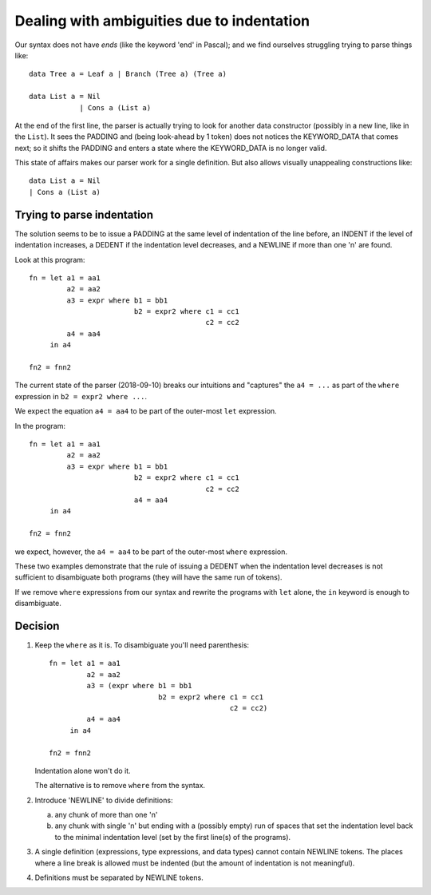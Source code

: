 .. _indentation:

=============================================
 Dealing with ambiguities due to indentation
=============================================

Our syntax does not have *ends* (like the keyword 'end' in Pascal); and we
find ourselves struggling trying to parse things like::

     data Tree a = Leaf a | Branch (Tree a) (Tree a)

     data List a = Nil
                 | Cons a (List a)

At the end of the first line, the parser is actually trying to look for
another data constructor (possibly in a new line, like in the ``List``).  It
sees the PADDING and (being look-ahead by 1 token) does not notices the
KEYWORD_DATA that comes next; so it shifts the PADDING and enters a state
where the KEYWORD_DATA is no longer valid.

This state of affairs makes our parser work for a single definition.  But also
allows visually unappealing constructions like::

    data List a = Nil
    | Cons a (List a)


Trying to parse indentation
===========================

The solution seems to be to issue a PADDING at the same level of indentation
of the line before, an INDENT if the level of indentation increases, a DEDENT
if the indentation level decreases, and a NEWLINE if more than one '\n' are
found.

Look at this program::

   fn = let a1 = aa1
            a2 = aa2
            a3 = expr where b1 = bb1
                            b2 = expr2 where c1 = cc1
                                             c2 = cc2
            a4 = aa4
        in a4

   fn2 = fnn2

The current state of the parser (2018-09-10) breaks our intuitions and
"captures" the ``a4 = ...`` as part of the ``where`` expression in ``b2 =
expr2 where ...``.

We expect the equation ``a4 = aa4`` to be part of the outer-most ``let``
expression.

In the program::

   fn = let a1 = aa1
            a2 = aa2
            a3 = expr where b1 = bb1
                            b2 = expr2 where c1 = cc1
                                             c2 = cc2
                            a4 = aa4
        in a4

   fn2 = fnn2

we expect, however, the ``a4 = aa4`` to be part of the outer-most ``where``
expression.

These two examples demonstrate that the rule of issuing a DEDENT when the
indentation level decreases is not sufficient to disambiguate both programs
(they will have the same run of tokens).

If we remove ``where`` expressions from our syntax and rewrite the programs
with ``let`` alone, the ``in`` keyword is enough to disambiguate.


Decision
========

1) Keep the ``where`` as it is.   To disambiguate you'll need parenthesis::

     fn = let a1 = aa1
              a2 = aa2
              a3 = (expr where b1 = bb1
                               b2 = expr2 where c1 = cc1
                                                c2 = cc2)
              a4 = aa4
          in a4

     fn2 = fnn2

   Indentation alone won't do it.

   The alternative is to remove ``where`` from the syntax.


2) Introduce 'NEWLINE' to divide definitions:

   a) any chunk of more than one '\n'

   b) any chunk with single '\n' but ending with a (possibly empty) run of
      spaces that set the indentation level back to the minimal indentation
      level (set by the first line(s) of the programs).

3) A single definition (expressions, type expressions, and data types) cannot
   contain NEWLINE tokens.  The places where a line break is allowed must be
   indented (but the amount of indentation is not meaningful).

4) Definitions must be separated by NEWLINE tokens.
